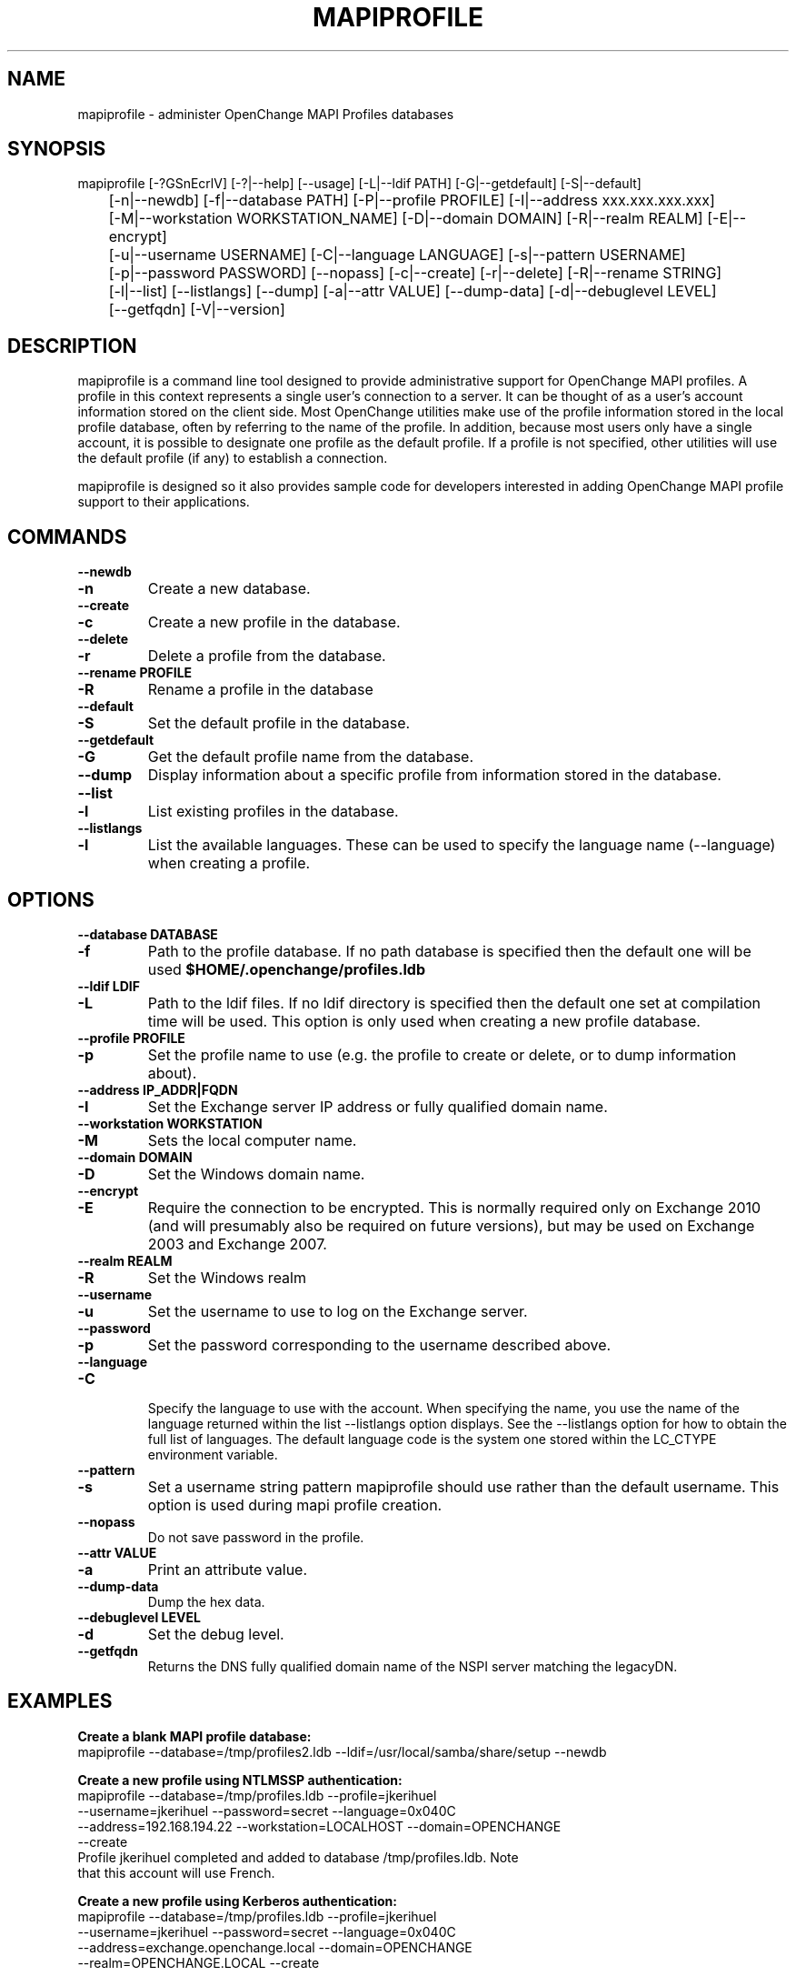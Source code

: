 .\" OpenChange Project Tools Man Pages
.\"
.\" This manpage is Copyright (C) 2007-2010 Julien Kerihuel;
.\" This manpage is Copyright (C) 2008-2009 Brad Hards;
.\"
.\" Permission is granted to make and distribute verbatim copies of this
.\" manual provided the copyright notice and this permission notice are
.\" preserved on all copies.
.\"
.\" Permission is granted to copy and distribute modified versions of this
.\" manual under the conditions for verbatim copying, provided that the
.\" entire resulting derived work is distributed under the terms of a
.\" permission notice identical to this one.
.\" 
.\" Since the OpenChange and Samba4 libraries are constantly changing, this
.\" manual page may be incorrect or out-of-date.  The author(s) assume no
.\" responsibility for errors or omissions, or for damages resulting from
.\" the use of the information contained herein.  The author(s) may not
.\" have taken the same level of care in the production of this manual,
.\" which is licensed free of charge, as they might when working
.\" professionally.
.\" 
.\" Formatted or processed versions of this manual, if unaccompanied by
.\" the source, must acknowledge the copyright and authors of this work.
.\"
.\" Process this file with
.\" groff -man -Tascii mapiprofile.1
.\"
.TH MAPIPROFILE 1 2008-12-16 "OpenChange libmapi 0.8" "OpenChange Users' Manual"

.SH NAME
mapiprofile \- administer OpenChange MAPI Profiles databases

.SH SYNOPSIS
.nf
mapiprofile [-?GSnEcrlV] [-?|--help] [--usage] [-L|--ldif PATH] [-G|--getdefault] [-S|--default]
	[-n|--newdb] [-f|--database PATH] [-P|--profile PROFILE] [-I|--address xxx.xxx.xxx.xxx]
	[-M|--workstation WORKSTATION_NAME] [-D|--domain DOMAIN] [-R|--realm REALM] [-E|--encrypt]
	[-u|--username USERNAME] [-C|--language LANGUAGE] [-s|--pattern USERNAME]
	[-p|--password PASSWORD] [--nopass] [-c|--create] [-r|--delete] [-R|--rename STRING]
	[-l|--list] [--listlangs] [--dump] [-a|--attr VALUE] [--dump-data] [-d|--debuglevel LEVEL]
	[--getfqdn] [-V|--version]
.fi

.SH DESCRIPTION
mapiprofile is a command line tool designed to provide administrative
support for OpenChange MAPI profiles. A profile in this context represents a
single user's connection to a server. It can be thought of as a user's account
information stored on the client side. Most OpenChange utilities make use of
the profile information stored in the local profile database, often by referring
to the name of the profile. In addition, because most users only have a single
account, it is possible to designate one profile as the default profile. If a
profile is not specified, other utilities will use the default profile (if any)
to establish a connection.

mapiprofile is designed so it also provides sample code for developers interested in
adding OpenChange MAPI profile support to their applications.

.SH COMMANDS

.TP
.B --newdb
.TP
.B -n
Create a new database.

.TP
.B --create
.TP
.B -c
Create a new profile in the database.

.TP
.B --delete
.TP
.B -r
Delete a profile from the database.

.TP
.B --rename PROFILE
.TP
.B -R
Rename a profile in the database

.TP
.B --default
.TP
.B -S
Set the default profile in the database.

.TP
.B --getdefault
.TP
.B -G
Get the default profile name from the database.

.TP
.B --dump
Display information about a specific profile from information stored in the database.

.TP
.B --list
.TP
.B -l
List existing profiles in the database.

.TP
.B --listlangs
.TP
.B -l
List the available languages. These can be used to specify the
language name (--language) when creating a profile.



.SH OPTIONS

.TP
.B --database DATABASE
.TP
.B -f
Path to the profile database. If no path database is specified then the default one will be used
.B $HOME/.openchange/profiles.ldb

.TP
.B --ldif LDIF
.TP
.B -L
Path to the ldif files. If no ldif directory is specified then the default one set at compilation time will be used. This option is only used when creating a new profile database.

.TP
.B --profile PROFILE
.TP
.B -p
Set the profile name to use (e.g. the profile to create or delete, or to dump information about).

.TP
.B --address IP_ADDR|FQDN
.TP
.B -I
Set the Exchange server IP address or fully qualified domain name.

.TP
.B --workstation WORKSTATION
.TP
.B -M
Sets the local computer name.

.TP
.B --domain DOMAIN
.TP
.B -D
Set the Windows domain name.

.TP
.B --encrypt
.TP
.B -E
Require the connection to be encrypted. This is normally required only on Exchange 2010
(and will presumably also be required on future versions), but may be used on Exchange 2003
and Exchange 2007.

.TP
.B --realm REALM
.TP
.B -R
Set the Windows realm

.TP
.B --username
.TP
.B -u
Set the username to use to log on the Exchange server.

.TP
.B --password
.TP
.B -p
Set the password corresponding to the username described above.

.TP
.B --language
.TP
.B -C

Specify the language to use with the account. When specifying the
name, you use the name of the language returned within the list
--listlangs option displays. See the --listlangs option for how to
obtain the full list of languages. The default language code is the
system one stored within the LC_CTYPE environment variable.

.TP
.B --pattern
.TP
.B -s
Set a username string pattern mapiprofile should use rather than the
default username. This option is used during mapi profile creation.

.TP
.B --nopass
Do not save password in the profile.

.TP
.B --attr VALUE
.TP
.B -a
Print an attribute value.

.TP
.B --dump-data
Dump the hex data.

.TP
.B --debuglevel LEVEL
.TP
.B -d
Set the debug level.

.TP
.B --getfqdn
Returns the DNS fully qualified domain name of the NSPI server matching the legacyDN.

.SH EXAMPLES

.B Create a blank MAPI profile database:
.nf
mapiprofile --database=/tmp/profiles2.ldb --ldif=/usr/local/samba/share/setup --newdb
.fi

.B Create a new profile using NTLMSSP authentication:
.nf
mapiprofile --database=/tmp/profiles.ldb --profile=jkerihuel
     --username=jkerihuel --password=secret --language=0x040C
     --address=192.168.194.22 --workstation=LOCALHOST --domain=OPENCHANGE 
     --create
Profile jkerihuel completed and added to database /tmp/profiles.ldb. Note
that this account will use French.
.fi

.B Create a new profile using Kerberos authentication:
.nf
mapiprofile --database=/tmp/profiles.ldb --profile=jkerihuel
     --username=jkerihuel --password=secret --language=0x040C
     --address=exchange.openchange.local --domain=OPENCHANGE
     --realm=OPENCHANGE.LOCAL --create
.fi


.B Delete a profile:
.nf
mapiprofile --database=/tmp/profiles.ldb --profile=jkerihuel --delete
Profile jkerihuel deleted from database /tmp/profiles.ldb
.fi

.B List profiles:
.nf
mapiprofile --database=/tmp/profiles.ldb --list
We have 2 profiles in the database:
        Profile = exchange-2000
        Profile = jkerihuel
.fi

.B Dump a profile:
.nf
mapiprofile --database=/tmp/profiles.ldb --profile=jkerihuel --dump
Profile: jkerihuel
	username       == jkerihuel
	password       == secret
	mailbox        == /o=First Organization/ou=First Administrative Group/cn=Recipients/cn=jkerihuel
	workstation    == LOCALHOST
	domain         == OPENCHANGE
	server         == exchange.openchange.local
.fi

.B Dump profile attribute:
.nf
mapiprofile --database=/tmp/profiles.ldb --profile=jkerihuel --attr=HomeMDB
Profile jkerihuel: HomeMDB = /o=First Organization/ou=First Administrative Group/cn=Configuration/cn=Servers/cn=EXCHANGE2000
.fi

.SH AUTHOR
Julien Kerihuel <j.kerihuel at openchange dot org>

Brad Hards <bradh at openchange dot org>

.SH "SEE ALSO"
The codes for various languages can be found in many places, including
the Windows Language Code Identifier (LCID) Reference.

